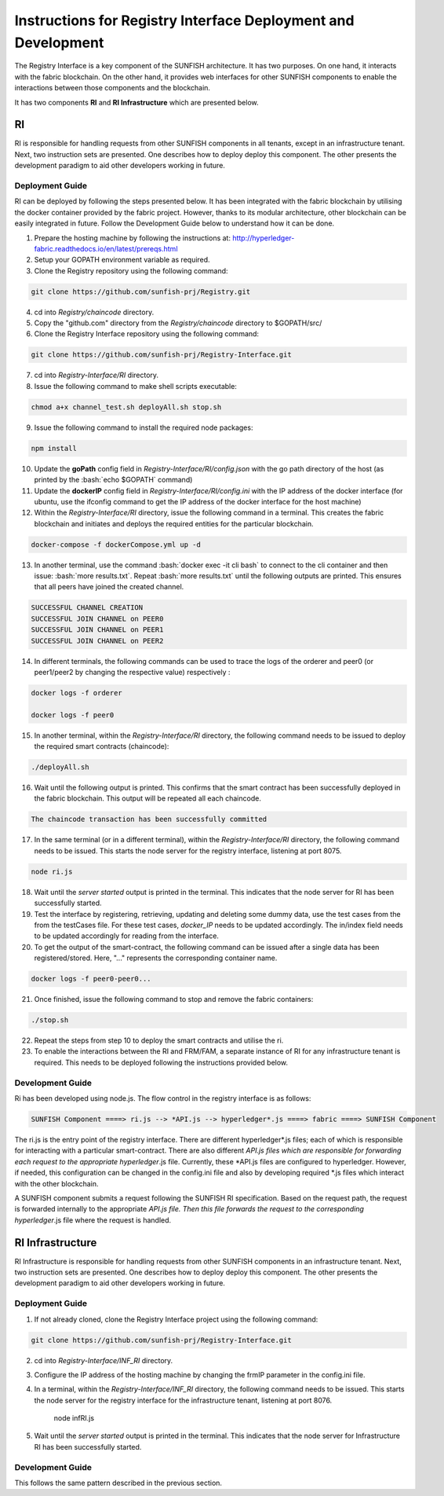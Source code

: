 ###############################################################
Instructions for Registry Interface Deployment and Development
###############################################################

The Registry Interface is a key component of the SUNFISH architecture. It has two purposes. On one hand, it interacts with the fabric blockchain. On the other hand, it provides web interfaces for other SUNFISH components to enable the interactions between those components and the blockchain. 

It has two components **RI** and **RI Infrastructure** which are presented below. 

RI
====

RI is responsible for handling requests from other SUNFISH components in all tenants, except in an infrastructure tenant. Next, two instruction sets are presented. One describes how to deploy deploy this component. The other presents the development paradigm to aid other developers working in future.

Deployment Guide
------------------

RI can be deployed by following the steps presented below. It has been integrated with the fabric blockchain by utilising the docker container provided by the fabric project. However, thanks to its modular architecture, other blockchain can be easily integrated in future. Follow the Development Guide below to understand how it can be done.

1. Prepare the hosting machine by following the instructions at: http://hyperledger-fabric.readthedocs.io/en/latest/prereqs.html

2. Setup your GOPATH environment variable as required.

3. Clone the Registry repository using the following command:

.. code-block:: bash

	git clone https://github.com/sunfish-prj/Registry.git

4. cd into *Registry/chaincode* directory.

5. Copy the "github.com" directory from the *Registry/chaincode* directory to $GOPATH/src/

6. Clone the Registry Interface repository using the following command:

.. code-block:: bash

	git clone https://github.com/sunfish-prj/Registry-Interface.git

7. cd into *Registry-Interface/RI* directory.

8. Issue the following command to make shell scripts executable:

.. code-block:: bash

	chmod a+x channel_test.sh deployAll.sh stop.sh

9. Issue the following command to install the required node packages:

.. code-block:: bash

	npm install

10. Update the **goPath** config field in *Registry-Interface/RI/config.json* with the go path directory of the host (as printed by the :bash:`echo $GOPATH` command)

11. Update the **dockerIP** config field in *Registry-Interface/RI/config.ini* with the IP address of the docker interface (for ubuntu, use the ifconfig command to get the IP address of the docker interface for the host machine)

12. Within the *Registry-Interface/RI* directory, issue the following command in a terminal. This creates the fabric blockchain and initiates and deploys the required entities for the particular blockchain.

.. code-block:: bash

	docker-compose -f dockerCompose.yml up -d

.. role:: bash(code)
   :language: bash

13. In another terminal, use the command :bash:`docker exec -it cli bash` to connect to the cli container and then issue: :bash:`more results.txt`. Repeat :bash:`more results.txt` until the following outputs are printed. This ensures that all peers have joined the created channel.

.. code-block:: console

	SUCCESSFUL CHANNEL CREATION
	SUCCESSFUL JOIN CHANNEL on PEER0
	SUCCESSFUL JOIN CHANNEL on PEER1
	SUCCESSFUL JOIN CHANNEL on PEER2

14. In different terminals, the following commands can be used to trace the logs of the orderer and peer0 (or peer1/peer2 by changing the respective value) respectively :

.. code-block:: bash

	docker logs -f orderer

	docker logs -f peer0

15. In another terminal, within the *Registry-Interface/RI* directory, the following command needs to be issued to deploy the required smart contracts (chaincode):

.. code-block:: bash

	./deployAll.sh

16. Wait until the following output is printed. This confirms that the smart contract has been successfully deployed in the fabric blockchain. This output will be repeated all each chaincode.

.. code-block:: console

	The chaincode transaction has been successfully committed

17. In the same terminal (or in a different terminal), within the *Registry-Interface/RI* directory, the following command needs to be issued. This starts the node server for the registry interface, listening at port 8075.

.. code-block:: bash
	
	node ri.js

18. Wait until the *server started* output is printed in the terminal. This indicates that the node server for RI has been successfully started.

19. Test the interface by registering, retrieving, updating and deleting some dummy data, use the test cases from the from the testCases file. For these test cases, *docker_IP* needs to be updated accordingly. The in/index field needs to be updated accordingly for reading from the interface.

20. To get the output of the smart-contract, the following command can be issued after a single data has been registered/stored. Here, "..." represents the corresponding container name.

.. code-block:: bash

	docker logs -f peer0-peer0... 

21. Once finished, issue the following command to stop and remove the fabric containers:

.. code-block:: bash

	./stop.sh

22. Repeat the steps from step 10 to deploy the smart contracts and utilise the ri.

23. To enable the interactions between the RI and FRM/FAM, a separate instance of RI for any infrastructure tenant is required. This needs to be deployed following the instructions provided below.

Development Guide
------------------

Ri has been developed using node.js. The flow control in the registry interface is as follows:

.. code-block:: console

	SUNFISH Component ====> ri.js --> *API.js --> hyperledger*.js ====> fabric ====> SUNFISH Component

The ri.js is the entry point of the registry interface. There are different hyperledger*.js files; each of which is responsible for interacting with a particular smart-contract.
There are also different *API.js files which are responsible for forwarding each request to the appropriate hyperledger*.js file. Currently, these *API.js files are configured to
hyperledger. However, if needed, this configuration can be changed in the config.ini file and also by developing required *.js files which interact with the other blockchain.

A SUNFISH component submits a request following the SUNFISH RI specification. Based on the request path, the request is forwarded
internally to the appropriate *API.js file. Then this file  forwards the request to the corresponding hyperledger*.js file where the request is handled.

RI Infrastructure
==================

RI Infrastructure is responsible for handling requests from other SUNFISH components in an infrastructure tenant. Next, two instruction sets are presented. One describes how to deploy deploy this component. The other presents the development paradigm to aid other developers working in future.

Deployment Guide
------------------

1) If not already cloned, clone the Registry Interface project using the following command:

.. code-block:: bash

	git clone https://github.com/sunfish-prj/Registry-Interface.git

2) cd into *Registry-Interface/INF_RI* directory.

3) Configure the IP address of the hosting machine by changing the frmIP parameter in the config.ini file.

4) In a terminal, within the *Registry-Interface/INF_RI* directory, the following command needs to be issued. This starts the node server for the registry interface for the infrastructure tenant, listening at port 8076.

    node infRI.js

5) Wait until the *server started* output is printed in the terminal. This indicates that the node server for Infrastructure RI has been successfully started.

Development Guide
------------------
This follows the same pattern described in the previous section.
